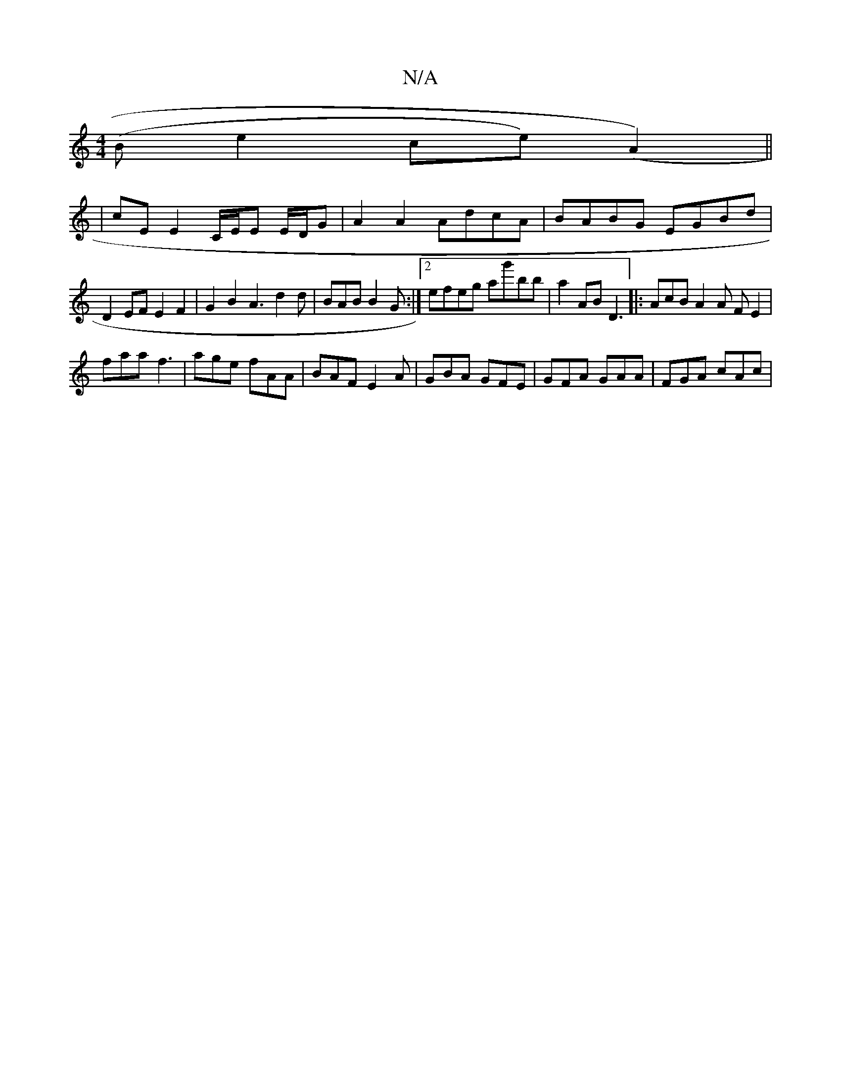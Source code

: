 X:1
T:N/A
M:4/4
R:N/A
K:Cmajor
(B e2 ce) (A2) ||
|
cE E2 C/E/E E/D/G | A2 A2 AdcA | BABG EGBd |
D2EF E2F2 | G2 B2 A3 d2d| BAB B2 G :|2 efeg ag'bb|a2 AB D3 |: AcB A2 A FE2|
faa f3 | age fAA | BAF E2A | GBA GFE | GFA GAA | FGA cAc | 